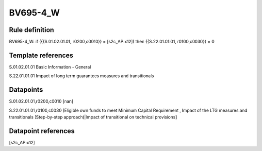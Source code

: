 =========
BV695-4_W
=========

Rule definition
---------------

BV695-4_W: if ({{S.01.02.01.01, r0200,c0010}} = [s2c_AP:x12]) then {{S.22.01.01.01, r0100,c0030}} = 0


Template references
-------------------

S.01.02.01.01 Basic Information - General

S.22.01.01.01 Impact of long term guarantees measures and transitionals


Datapoints
----------

S.01.02.01.01,r0200,c0010 [nan]

S.22.01.01.01,r0100,c0030 [Eligible own funds to meet Minimum Capital Requirement , Impact of the LTG measures and transitionals (Step-by-step approach)|Impact of transitional on technical provisions]



Datapoint references
--------------------

[s2c_AP:x12]